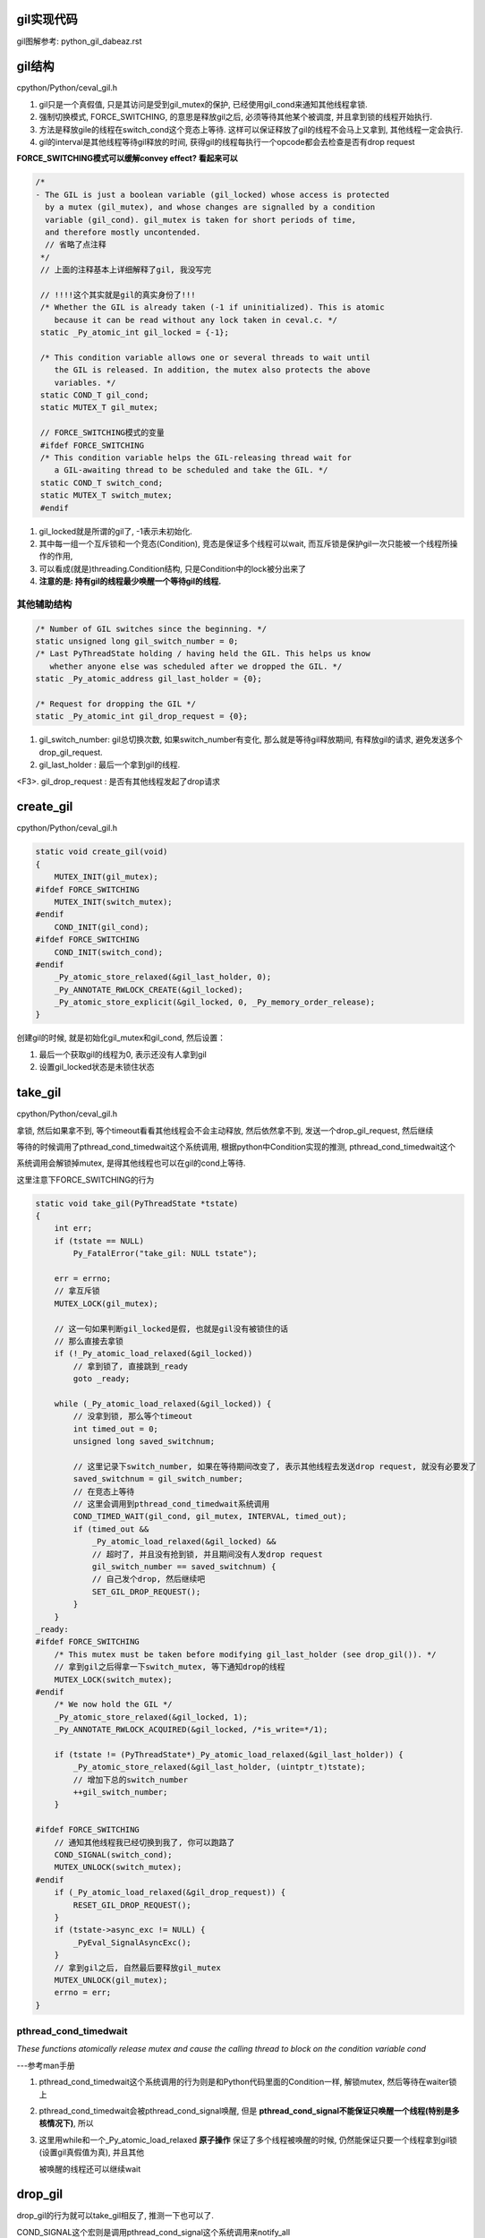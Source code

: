 gil实现代码
=============

gil图解参考: python_gil_dabeaz.rst

gil结构
=========

cpython/Python/ceval_gil.h

1. gil只是一个真假值, 只是其访问是受到gil_mutex的保护, 已经使用gil_cond来通知其他线程拿锁.

2. 强制切换模式, FORCE_SWITCHING, 的意思是释放gil之后, 必须等待其他某个被调度, 并且拿到锁的线程开始执行.

3. 方法是释放gile的线程在switch_cond这个竞态上等待. 这样可以保证释放了gil的线程不会马上又拿到, 其他线程一定会执行.

4. gil的interval是其他线程等待gil释放的时间, 获得gil的线程每执行一个opcode都会去检查是否有drop request

**FORCE_SWITCHING模式可以缓解convey effect? 看起来可以**


.. code-block:: c

   /*
   - The GIL is just a boolean variable (gil_locked) whose access is protected
     by a mutex (gil_mutex), and whose changes are signalled by a condition
     variable (gil_cond). gil_mutex is taken for short periods of time,
     and therefore mostly uncontended.
     // 省略了点注释
    */
    // 上面的注释基本上详细解释了gil, 我没写完

    // !!!!这个其实就是gil的真实身份了!!!
    /* Whether the GIL is already taken (-1 if uninitialized). This is atomic
       because it can be read without any lock taken in ceval.c. */
    static _Py_atomic_int gil_locked = {-1};

    /* This condition variable allows one or several threads to wait until
       the GIL is released. In addition, the mutex also protects the above
       variables. */
    static COND_T gil_cond;
    static MUTEX_T gil_mutex;

    // FORCE_SWITCHING模式的变量
    #ifdef FORCE_SWITCHING
    /* This condition variable helps the GIL-releasing thread wait for
       a GIL-awaiting thread to be scheduled and take the GIL. */
    static COND_T switch_cond;
    static MUTEX_T switch_mutex;
    #endif

1. gil_locked就是所谓的gil了, -1表示未初始化.

2. 其中每一组一个互斥锁和一个竞态(Condition), 竞态是保证多个线程可以wait, 而互斥锁是保护gil一次只能被一个线程所操作的作用,

3. 可以看成(就是)threading.Condition结构, 只是Condition中的lock被分出来了

4. **注意的是: 持有gil的线程最少唤醒一个等待gil的线程.**


其他辅助结构
-----------------

.. code-block:: c

    /* Number of GIL switches since the beginning. */
    static unsigned long gil_switch_number = 0;
    /* Last PyThreadState holding / having held the GIL. This helps us know
       whether anyone else was scheduled after we dropped the GIL. */
    static _Py_atomic_address gil_last_holder = {0};

    /* Request for dropping the GIL */
    static _Py_atomic_int gil_drop_request = {0};

1. gil_switch_number: gil总切换次数, 如果switch_number有变化, 那么就是等待gil释放期间, 有释放gil的请求, 避免发送多个drop_gil_request.

2. gil_last_holder  : 最后一个拿到gil的线程.

<F3>. gil_drop_request : 是否有其他线程发起了drop请求

create_gil
============

cpython/Python/ceval_gil.h


.. code-block:: c

    static void create_gil(void)
    {
        MUTEX_INIT(gil_mutex);
    #ifdef FORCE_SWITCHING
        MUTEX_INIT(switch_mutex);
    #endif
        COND_INIT(gil_cond);
    #ifdef FORCE_SWITCHING
        COND_INIT(switch_cond);
    #endif
        _Py_atomic_store_relaxed(&gil_last_holder, 0);
        _Py_ANNOTATE_RWLOCK_CREATE(&gil_locked);
        _Py_atomic_store_explicit(&gil_locked, 0, _Py_memory_order_release);
    }

创建gil的时候, 就是初始化gil_mutex和gil_cond, 然后设置：

1. 最后一个获取gil的线程为0, 表示还没有人拿到gil

2. 设置gil_locked状态是未锁住状态



take_gil
===========

cpython/Python/ceval_gil.h

拿锁, 然后如果拿不到, 等个timeout看看其他线程会不会主动释放, 然后依然拿不到, 发送一个drop_gil_request, 然后继续

等待的时候调用了pthread_cond_timedwait这个系统调用, 根据python中Condition实现的推测, pthread_cond_timedwait这个

系统调用会解锁掉mutex, 是得其他线程也可以在gil的cond上等待.

这里注意下FORCE_SWITCHING的行为

.. code-block:: c 

    static void take_gil(PyThreadState *tstate)
    {
        int err;
        if (tstate == NULL)
            Py_FatalError("take_gil: NULL tstate");
    
        err = errno;
        // 拿互斥锁
        MUTEX_LOCK(gil_mutex);
    
        // 这一句如果判断gil_locked是假, 也就是gil没有被锁住的话
        // 那么直接去拿锁
        if (!_Py_atomic_load_relaxed(&gil_locked))
            // 拿到锁了, 直接跳到_ready
            goto _ready;
    
        while (_Py_atomic_load_relaxed(&gil_locked)) {
            // 没拿到锁, 那么等个timeout
            int timed_out = 0;
            unsigned long saved_switchnum;
    
            // 这里记录下switch_number, 如果在等待期间改变了, 表示其他线程去发送drop request, 就没有必要发了
            saved_switchnum = gil_switch_number;
            // 在竞态上等待
            // 这里会调用到pthread_cond_timedwait系统调用
            COND_TIMED_WAIT(gil_cond, gil_mutex, INTERVAL, timed_out);
            if (timed_out &&
                _Py_atomic_load_relaxed(&gil_locked) &&
                // 超时了, 并且没有抢到锁, 并且期间没有人发drop request
                gil_switch_number == saved_switchnum) {
                // 自己发个drop, 然后继续吧
                SET_GIL_DROP_REQUEST();
            }
        }
    _ready:
    #ifdef FORCE_SWITCHING
        /* This mutex must be taken before modifying gil_last_holder (see drop_gil()). */
        // 拿到gil之后得拿一下switch_mutex, 等下通知drop的线程
        MUTEX_LOCK(switch_mutex);
    #endif
        /* We now hold the GIL */
        _Py_atomic_store_relaxed(&gil_locked, 1);
        _Py_ANNOTATE_RWLOCK_ACQUIRED(&gil_locked, /*is_write=*/1);
    
        if (tstate != (PyThreadState*)_Py_atomic_load_relaxed(&gil_last_holder)) {
            _Py_atomic_store_relaxed(&gil_last_holder, (uintptr_t)tstate);
            // 增加下总的switch_number
            ++gil_switch_number;
        }
    
    #ifdef FORCE_SWITCHING
        // 通知其他线程我已经切换到我了, 你可以跑路了
        COND_SIGNAL(switch_cond);
        MUTEX_UNLOCK(switch_mutex);
    #endif
        if (_Py_atomic_load_relaxed(&gil_drop_request)) {
            RESET_GIL_DROP_REQUEST();
        }
        if (tstate->async_exc != NULL) {
            _PyEval_SignalAsyncExc();
        }
        // 拿到gil之后, 自然最后要释放gil_mutex 
        MUTEX_UNLOCK(gil_mutex);
        errno = err;
    }

pthread_cond_timedwait
-----------------------

*These  functions  atomically  release  mutex and cause the calling thread to block on the condition variable cond*

---参考man手册

1. pthread_cond_timedwait这个系统调用的行为则是和Python代码里面的Condition一样, 解锁mutex, 然后等待在waiter锁上

2. pthread_cond_timedwait会被pthread_cond_signal唤醒, 但是 **pthread_cond_signal不能保证只唤醒一个线程(特别是多核情况下)**, 所以

3. 这里用while和一个_Py_atomic_load_relaxed **原子操作** 保证了多个线程被唤醒的时候, 仍然能保证只要一个线程拿到gil锁(设置gil真假值为真), 并且其他

   被唤醒的线程还可以继续wait

drop_gil
============

drop_gil的行为就可以take_gil相反了, 推测一下也可以了.

COND_SIGNAL这个宏则是调用pthread_cond_signal这个系统调用来notify_all


.. code-block:: c

    static void drop_gil(PyThreadState *tstate)
    {
        if (!_Py_atomic_load_relaxed(&gil_locked))
            Py_FatalError("drop_gil: GIL is not locked");
        /* tstate is allowed to be NULL (early interpreter init) */
        if (tstate != NULL) {
            /* Sub-interpreter support: threads might have been switched
               under our feet using PyThreadState_Swap(). Fix the GIL last
               holder variable so that our heuristics work. */
            _Py_atomic_store_relaxed(&gil_last_holder, (uintptr_t)tstate);
        }
    
        // 锁一下mutex
        MUTEX_LOCK(gil_mutex);
        _Py_ANNOTATE_RWLOCK_RELEASED(&gil_locked, /*is_write=*/1);
        _Py_atomic_store_relaxed(&gil_locked, 0);
        // 可以其他线程可以去抢gil了
        COND_SIGNAL(gil_cond);
        // 释放下gil_mutx
        MUTEX_UNLOCK(gil_mutex);
    
    // FORCE_SWITCHING模式记得一定要等待switch_cond的通知!!!
    #ifdef FORCE_SWITCHING
        if (_Py_atomic_load_relaxed(&gil_drop_request) && tstate != NULL) {
            MUTEX_LOCK(switch_mutex);
            /* Not switched yet => wait */
            if ((PyThreadState*)_Py_atomic_load_relaxed(&gil_last_holder) == tstate) {
            RESET_GIL_DROP_REQUEST();
                /* NOTE: if COND_WAIT does not atomically start waiting when
                   releasing the mutex, another thread can run through, take
                   the GIL and drop it again, and reset the condition
                   before we even had a chance to wait for it. */
                // 这里等待另外那个拿到gil的线程的通知!!!!
                COND_WAIT(switch_cond, switch_mutex);
        }
            MUTEX_UNLOCK(switch_mutex);
        }
    #endif
    }

pthread_cond_signal
------------------------

*The pthread_cond_signal() function shall unblock at least one of the threads that are blocked on the specified condition variable cond (if any threads are blocked on cond).*

---参考man手册

**最少** 唤醒一个线程, 优先级高的就优先唤醒.

根据man手册中的例子, pthread_cond_signal在多核环境的也有可能唤醒多个线程的~~~从而发生虚假唤醒:

*On a multi-processor, it may be impossible for an implementation of pthread_cond_signal() to avoid the unblocking of more than one thread blocked on a condition variable*

*The effect is that more than one thread can return from its call to pthread_cond_wait() or pthread_cond_timedwait() as a result of one call to pthread_cond_signal(). This effect is called "spurious wakeup".*

虚假唤醒的话需要用一个循环包住cond的wait, 然后校验:

*An added benefit of allowing spurious wakeups is that applications are forced to code a predicate-testing-loop around the condition wait.

This also makes the application tolerate superfluous condition broadcasts or signals on the same condition variable that may be coded in some other part of the application.

The resulting applications are thus more robust. Therefore, IEEE Std 1003.1-2001 explicitly documents that spurious wakeups may occur.*

**相比threading.Condition.notify则是fifo通知的**

drop的顺序
-----------

drop_gil的时候, cond通知和mutex的释放的顺序是先发送cond通知, 再释放mutex, 或许也可以先释放mutex, 在发送cond通知:

http://blog.csdn.net/yeyuangen/article/details/37593533


_PyEval_EvalFrameDefault
==========================

1. 这个函数会去执行python的代码, 严格来说是执行opcode, 然后这个函数最终调用到的是_PyEval_EvalFrameDefault.

2. _PyEval_EvalFrameDefault这个函数会一直执行, **每执行一个opcode就检查是否有drop request, 有就调用drop_gil**

3. 因为PyObject_Call之前就调用了PyEval_AcquireThread来获取到了gil, 那么_PyEval_EvalFrameDefault里面for的第一判断是

   查看是否有drop gil request发出, 如果在_PyEval_EvalFrameDefault里面首先又去take的话, 就死锁了呀~~~

   所以_PyEval_EvalFrameDefault里面首先是查看是否需要drop

cpython/Python/ceval.c


.. code-block:: c

    PyObject* _Py_HOT_FUNCTION
    _PyEval_EvalFrameDefault(PyFrameObject *f, int throwflag)
    {
        // 省略了一堆opcode的定义什么的
        // 直接看执行过程
        for (;;) {
            // 还是省略了一堆代码

            // 这就是看有没有drop_gil_request
            if (_Py_atomic_load_relaxed(&gil_drop_request)) {
              /* Give another thread a chance */
              if (PyThreadState_Swap(NULL) != tstate)
                  Py_FatalError("ceval: tstate mix-up");
              // 释放掉gil
              drop_gil(tstate);

              /* Other threads may run now */
              // 然后又立即拿gil
              take_gil(tstate);

              /* Check if we should make a quick exit. */
              if (_Py_Finalizing && _Py_Finalizing != tstate) {
                  drop_gil(tstate);
                  PyThread_exit_thread();
              }

              if (PyThreadState_Swap(tstate) != NULL)
                  Py_FatalError("ceval: orphan tstate");
            } 
            // 这里查看是否有调用c接口把异常给发送进来
            /* Check for asynchronous exceptions. */
            if (tstate->async_exc != NULL) {
                PyObject *exc = tstate->async_exc;
                tstate->async_exc = NULL;
                UNSIGNAL_ASYNC_EXC();
                PyErr_SetNone(exc);
                Py_DECREF(exc);
                goto error;
            }

            // 然后下面是执行opcode的, 太多了
            // 用BUILD_TUPLE来举个例子
            switch (opcode) {
                // TARGET就是case了
                TARGET(BUILD_TUPLE) {
                    PyObject *tup = PyTuple_New(oparg);
                    if (tup == NULL)
                        goto error;
                    while (--oparg >= 0) {
                        PyObject *item = POP();
                        PyTuple_SET_ITEM(tup, oparg, item);
                    }
                    PUSH(tup);
                    DISPATCH();
                }
            }
        }
  
关于原子操作
=============

gil中调用了很多像_Py_atomic_load_relaxed带有atomic的函数, 称为原子操作, 代码在cpython/Include/pyatomic.h.

原子操作是参考自C1x(1x可能是11)的实现, 看不懂. 并且源文件里面说了:

*Beware, the implementations here are deep magic.*

